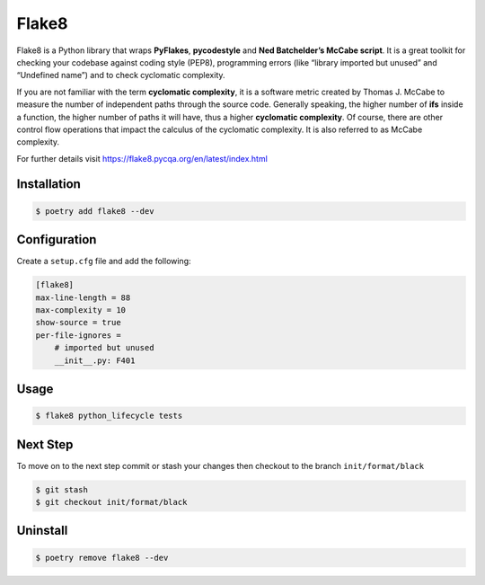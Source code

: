 ======
Flake8
======

Flake8 is a Python library that wraps **PyFlakes**, **pycodestyle** and **Ned
Batchelder’s McCabe script**. It is a great toolkit for checking your codebase against
coding style (PEP8), programming errors (like “library imported but unused” and
“Undefined name”) and to check cyclomatic complexity.

If you are not familiar with the term **cyclomatic complexity**, it is a software metric
created by Thomas J. McCabe to measure the number of independent paths through the
source code. Generally speaking, the higher number of **ifs** inside a function, the
higher number of paths it will have, thus a higher **cyclomatic complexity**. Of course,
there are other control flow operations that impact the calculus of the cyclomatic
complexity. It is also referred to as McCabe complexity.

For further details visit https://flake8.pycqa.org/en/latest/index.html

Installation
------------

.. code-block:: console

    $ poetry add flake8 --dev

Configuration
-------------

Create a ``setup.cfg`` file and add the following:

.. code-block:: cfg

    [flake8]
    max-line-length = 88
    max-complexity = 10
    show-source = true
    per-file-ignores =
        # imported but unused
        __init__.py: F401

Usage
-----

.. code-block:: console

    $ flake8 python_lifecycle tests

.. image:: docs/_static/flake8/img/usage.png
    :alt: Flake8 output

Next Step
---------

To move on to the next step commit or stash your changes then checkout to the branch
``init/format/black``

.. code-block:: console

    $ git stash
    $ git checkout init/format/black

Uninstall
---------

.. code-block:: console

    $ poetry remove flake8 --dev
